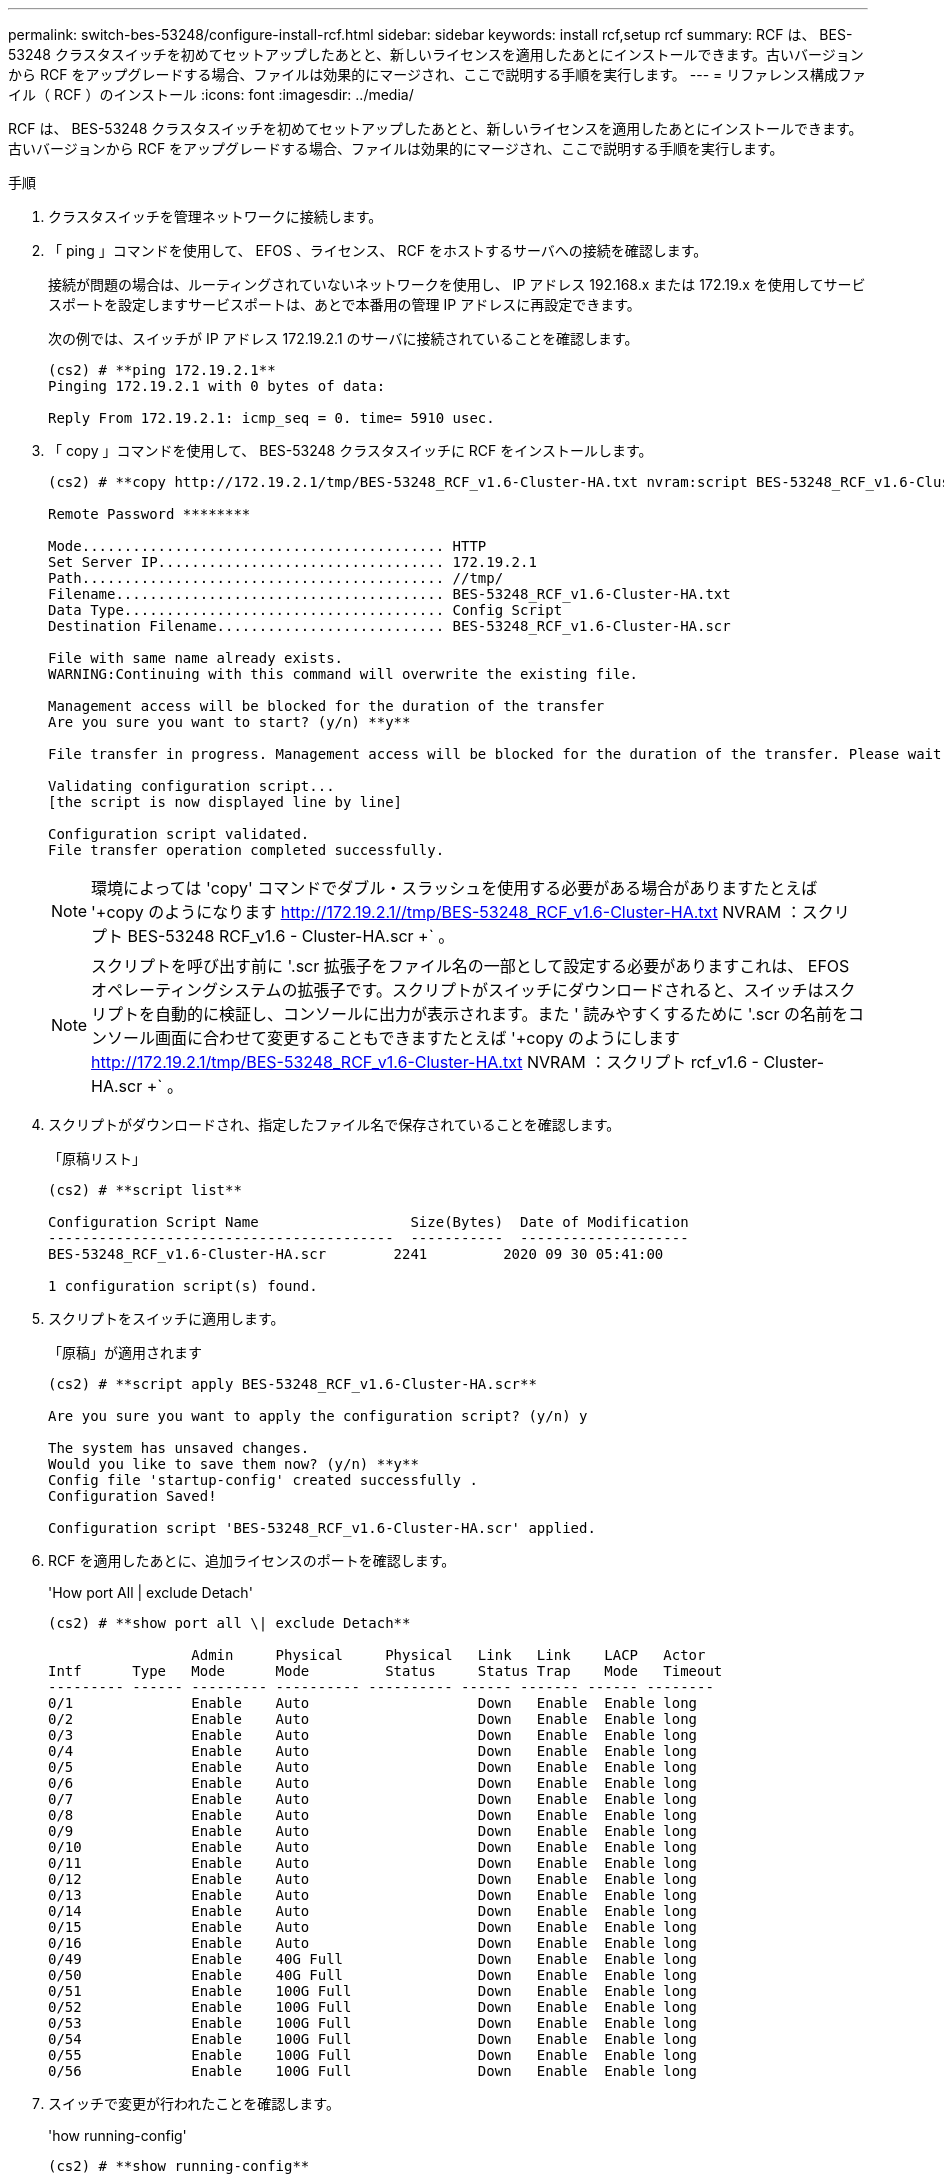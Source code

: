 ---
permalink: switch-bes-53248/configure-install-rcf.html 
sidebar: sidebar 
keywords: install rcf,setup rcf 
summary: RCF は、 BES-53248 クラスタスイッチを初めてセットアップしたあとと、新しいライセンスを適用したあとにインストールできます。古いバージョンから RCF をアップグレードする場合、ファイルは効果的にマージされ、ここで説明する手順を実行します。 
---
= リファレンス構成ファイル（ RCF ）のインストール
:icons: font
:imagesdir: ../media/


[role="lead"]
RCF は、 BES-53248 クラスタスイッチを初めてセットアップしたあとと、新しいライセンスを適用したあとにインストールできます。古いバージョンから RCF をアップグレードする場合、ファイルは効果的にマージされ、ここで説明する手順を実行します。

.手順
. クラスタスイッチを管理ネットワークに接続します。
. 「 ping 」コマンドを使用して、 EFOS 、ライセンス、 RCF をホストするサーバへの接続を確認します。
+
接続が問題の場合は、ルーティングされていないネットワークを使用し、 IP アドレス 192.168.x または 172.19.x を使用してサービスポートを設定しますサービスポートは、あとで本番用の管理 IP アドレスに再設定できます。

+
次の例では、スイッチが IP アドレス 172.19.2.1 のサーバに接続されていることを確認します。

+
[listing]
----
(cs2) # **ping 172.19.2.1**
Pinging 172.19.2.1 with 0 bytes of data:

Reply From 172.19.2.1: icmp_seq = 0. time= 5910 usec.
----
. 「 copy 」コマンドを使用して、 BES-53248 クラスタスイッチに RCF をインストールします。
+
[listing]
----
(cs2) # **copy http://172.19.2.1/tmp/BES-53248_RCF_v1.6-Cluster-HA.txt nvram:script BES-53248_RCF_v1.6-Cluster-HA.scr**

Remote Password ********

Mode........................................... HTTP
Set Server IP.................................. 172.19.2.1
Path........................................... //tmp/
Filename....................................... BES-53248_RCF_v1.6-Cluster-HA.txt
Data Type...................................... Config Script
Destination Filename........................... BES-53248_RCF_v1.6-Cluster-HA.scr

File with same name already exists.
WARNING:Continuing with this command will overwrite the existing file.

Management access will be blocked for the duration of the transfer
Are you sure you want to start? (y/n) **y**

File transfer in progress. Management access will be blocked for the duration of the transfer. Please wait...

Validating configuration script...
[the script is now displayed line by line]

Configuration script validated.
File transfer operation completed successfully.
----
+

NOTE: 環境によっては 'copy' コマンドでダブル・スラッシュを使用する必要がある場合がありますたとえば '+copy のようになります http://172.19.2.1//tmp/BES-53248_RCF_v1.6-Cluster-HA.txt[] NVRAM ：スクリプト BES-53248 RCF_v1.6 - Cluster-HA.scr +` 。

+

NOTE: スクリプトを呼び出す前に '.scr 拡張子をファイル名の一部として設定する必要がありますこれは、 EFOS オペレーティングシステムの拡張子です。スクリプトがスイッチにダウンロードされると、スイッチはスクリプトを自動的に検証し、コンソールに出力が表示されます。また ' 読みやすくするために '.scr の名前をコンソール画面に合わせて変更することもできますたとえば '+copy のようにします http://172.19.2.1/tmp/BES-53248_RCF_v1.6-Cluster-HA.txt[] NVRAM ：スクリプト rcf_v1.6 - Cluster-HA.scr +` 。

. スクリプトがダウンロードされ、指定したファイル名で保存されていることを確認します。
+
「原稿リスト」

+
[listing]
----
(cs2) # **script list**

Configuration Script Name                  Size(Bytes)  Date of Modification
-----------------------------------------  -----------  --------------------
BES-53248_RCF_v1.6-Cluster-HA.scr        2241         2020 09 30 05:41:00

1 configuration script(s) found.
----
. スクリプトをスイッチに適用します。
+
「原稿」が適用されます

+
[listing]
----
(cs2) # **script apply BES-53248_RCF_v1.6-Cluster-HA.scr**

Are you sure you want to apply the configuration script? (y/n) y

The system has unsaved changes.
Would you like to save them now? (y/n) **y**
Config file 'startup-config' created successfully .
Configuration Saved!

Configuration script 'BES-53248_RCF_v1.6-Cluster-HA.scr' applied.
----
. RCF を適用したあとに、追加ライセンスのポートを確認します。
+
'How port All | exclude Detach'

+
[listing]
----
(cs2) # **show port all \| exclude Detach**

                 Admin     Physical     Physical   Link   Link    LACP   Actor
Intf      Type   Mode      Mode         Status     Status Trap    Mode   Timeout
--------- ------ --------- ---------- ---------- ------ ------- ------ --------
0/1              Enable    Auto                    Down   Enable  Enable long
0/2              Enable    Auto                    Down   Enable  Enable long
0/3              Enable    Auto                    Down   Enable  Enable long
0/4              Enable    Auto                    Down   Enable  Enable long
0/5              Enable    Auto                    Down   Enable  Enable long
0/6              Enable    Auto                    Down   Enable  Enable long
0/7              Enable    Auto                    Down   Enable  Enable long
0/8              Enable    Auto                    Down   Enable  Enable long
0/9              Enable    Auto                    Down   Enable  Enable long
0/10             Enable    Auto                    Down   Enable  Enable long
0/11             Enable    Auto                    Down   Enable  Enable long
0/12             Enable    Auto                    Down   Enable  Enable long
0/13             Enable    Auto                    Down   Enable  Enable long
0/14             Enable    Auto                    Down   Enable  Enable long
0/15             Enable    Auto                    Down   Enable  Enable long
0/16             Enable    Auto                    Down   Enable  Enable long
0/49             Enable    40G Full                Down   Enable  Enable long
0/50             Enable    40G Full                Down   Enable  Enable long
0/51             Enable    100G Full               Down   Enable  Enable long
0/52             Enable    100G Full               Down   Enable  Enable long
0/53             Enable    100G Full               Down   Enable  Enable long
0/54             Enable    100G Full               Down   Enable  Enable long
0/55             Enable    100G Full               Down   Enable  Enable long
0/56             Enable    100G Full               Down   Enable  Enable long
----
. スイッチで変更が行われたことを確認します。
+
'how running-config'

+
[listing]
----
(cs2) # **show running-config**
----
. スイッチをリブートしたときにスタートアップコンフィギュレーションになるように、実行コンフィギュレーションを保存します。
+
「メモリの書き込み」

+
[listing]
----
(cs2) # **write memory**
This operation may take a few minutes.
Management interfaces will not be available during this time.

Are you sure you want to save? (y/n) **y**

Config file 'startup-config' created successfully.

Configuration Saved!
----
. スイッチをリブートし、実行コンフィギュレーションが正しいことを確認します。
+
「再ロード」

+
[listing]
----
(cs2) # **reload**

Are you sure you would like to reset the system? (y/n)y

System will now restart!
----

